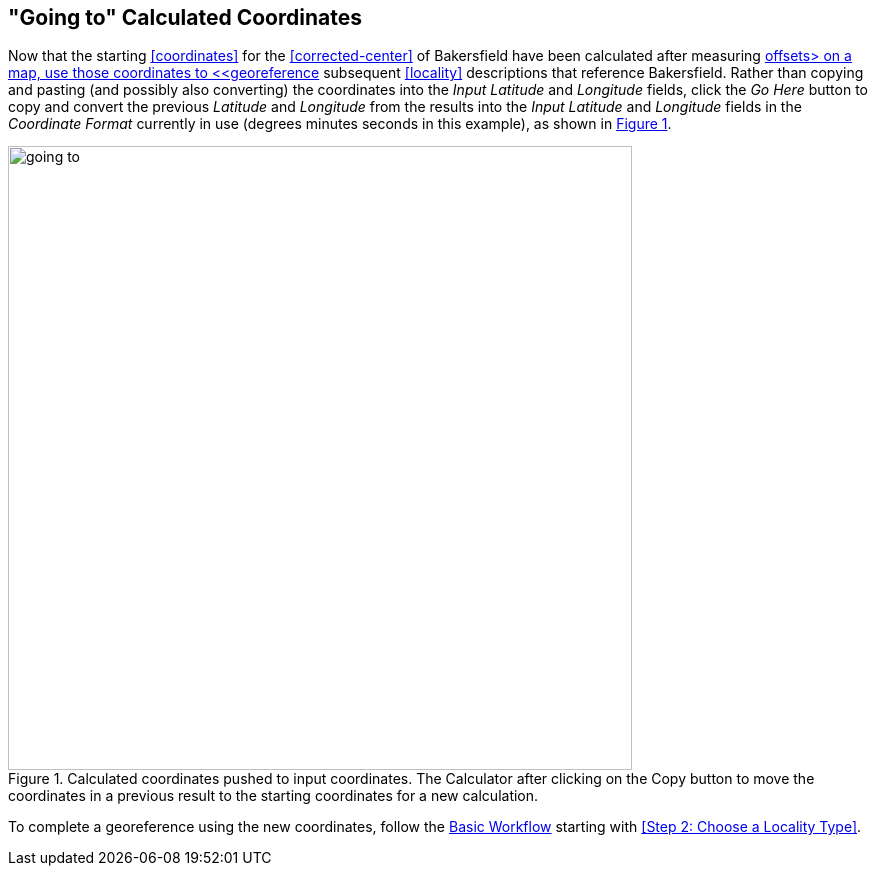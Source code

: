 [[going-to]]
== "Going to" Calculated Coordinates

Now that the starting <<coordinates>> for the <<corrected-center>> of Bakersfield have been calculated after measuring <<offset,offsets> on a map, use those coordinates to <<georeference>> subsequent <<locality>> descriptions that reference Bakersfield. Rather than copying and pasting (and possibly also converting) the coordinates into the _Input Latitude_ and _Longitude_ fields, click the _Go Here_ button to copy and convert the previous _Latitude_ and _Longitude_ from the results into the _Input Latitude_ and _Longitude_ fields in the _Coordinate Format_ currently in use (degrees minutes seconds in this example), as shown in xref:img-going-to[xrefstyle="short"].

[#img-going-to]
.Calculated coordinates pushed to input coordinates. The Calculator after clicking on the Copy button to move the coordinates in a previous result to the starting coordinates for a new calculation.
image::img/web/going-to.png[width=624,align="center"]

To complete a georeference using the new coordinates, follow the <<workflow,Basic Workflow>> starting with <<Step 2: Choose a Locality Type>>.
